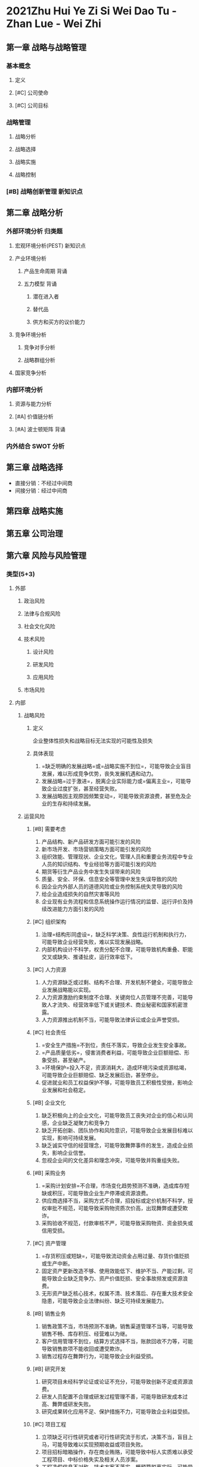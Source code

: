 :PROPERTIES:
:ID:       67232ad3-6f31-4e3b-a93b-1bd37b96dec0
:END:
#+Titile: 战略管理
* 2021Zhu Hui Ye Zi Si Wei Dao Tu -Zhan Lue - Wei Zhi
:PROPERTIES:
:NOTER_DOCUMENT: ../../../Calibre_Library/Wei Zhi/2021Zhu Hui Ye Zi Si Wei Dao Tu -Zhan Lue (10)/2021Zhu Hui Ye Zi Si Wei Dao Tu -Zhan Lue - Wei Zhi.pdf
:NOTER_PAGE: 8
:END:
** 第一章 战略与战略管理
*** 基本概念
**** 定义
**** [#C] 公司使命
**** [#C] 公司目标
*** 战略管理
**** 战略分析
**** 战略选择
**** 战略实施
**** 战略控制
*** [#B] 战略创新管理 :新知识点:
** 第二章 战略分析
*** 外部环境分析 :归类题:
**** 宏观环境分析(PEST) :新知识点:
**** 产业环境分析
***** 产品生命周期 :背诵:
***** 五力模型 :背诵:
****** 潜在进入者
****** 替代品
****** 供方和买方的议价能力
**** 竞争环境分析
***** 竞争对手分析
***** 战略群组分析
**** 国家竞争分析
*** 内部环境分析
**** 资源与能力分析
**** [#A] 价值链分析
**** [#A] 波士顿矩阵 :背诵:
*** 内外结合 SWOT 分析

** 第三章 战略选择
- 直接分销：不经过中间商
- 间接分销：经过中间商
** 第四章 战略实施
** 第五章 公司治理
** 第六章 风险与风险管理
*** 类型(5+3)
**** 外部
#+ATTR_foo: :width 600px
[[attachment:_20210811_095721screenshot.png]]

***** 政治风险
***** 法律与合规风险
***** 社会文化风险
***** 技术风险
****** 设计风险
****** 研发风险
****** 应用风险
***** 市场风险
**** 内部
***** 战略风险
****** 定义
企业整体性损失和战略目标无法实现的可能性及损失
****** 具体表现
1. =缺乏明确的发展战略=或=战略实施不到位=，可能导致企业盲目发展，难以形成竞争优势，丧失发展机遇和动力。
2. 发展战略=过于激进=，脱离企业实际能力或=偏离主业=，可能导致企业过度扩张，甚至经营失败。
3. 发展战略因主观原因频繁变动=，可能导致资源浪费，甚至危及企业的生存和持续发展。
***** 运营风险
****** [#B] 需要考虑
1. 产品结构、新产品研发方面可能引发的风险
2. 新市场开发、市场营销策略方面可能引发的风险
3. 组织效能、管理现状、企业文化，管理人员和重要业务流程中专业人员的知识结构、专业经验等方面可能引发的风险
4. 期货等衍生产品业务中发生失误带来的风险
5. 质量、安全、环保、信息安全等管理中发生失误导致的风险
6. 因企业内外部人员的道德风险或业务控制系统失灵导致的风险
7. 给企业造成损失的自然灾害等风险
8. 企业现有业务流程和信息系统操作运行情况的监督、运行评价及持续改进能力方面引发的风险
****** [#C] 组织架构
1. 治理=结构形同虚设=，缺乏科学决策、良性运行机制和执行力，可能导致企业经营失败，难以实现发展战略。
2. 内部机构设计不科学，权责分配不合理，可能导致机构重叠、职能交叉或缺失、推诿扯皮，运行效率低下。
****** [#C] 人力资源
1. 人力资源缺乏或过剩、结构不合理、开发机制不健全，可能导致企业发展战略能以实现。
2. 人力资源激励约束制度不合理、关键岗位人员管理不完善，可能导致人才流失、经营效率低下或关键技术、商业秘密和国家机密泄露。
3. 人力资源推出机制不当，可能导致法律诉讼或企业声誉受损。
****** [#C] 社会责任
1. =安全生产措施=不到位，责任不落实，导致企业发生安全事故。
2. =产品质量低劣=，侵害消费者利益，可能导致企业巨额赔偿、形象受损，甚至破产。
3. =环境保护=投入不足，资源消耗大，造成环境污染或资源枯竭，可能导致企业巨额赔偿、缺乏发展后劲，甚至停业。
4. 促进就业和员工权益保护不够，可能导致员工积极性受挫，影响企业发展和社会稳定。
****** [#B] 企业文化
1. 缺乏积极向上的企业文化，可能导致员工丧失对企业的信心和认同感，企业缺乏凝聚力和竞争力
2. 缺乏开拓创新、团队协作和风险意识，可能导致企业发展目标难以实现，影响可持续发展。
3. 缺乏诚实守信的经营理念，可能导致舞弊事件的发生，造成企业损失，影响企业信誉。
4. 忽视企业间的文化差异和理念冲突，可能导致并购重组失败。
****** [#B] 采购业务
1. =采购计划安排=不合理，市场变化趋势预测不准确，造成库存短缺或积压，可能导致企业生产停滞或资源浪费。
2. 供应商选择不当，采购方式不合理，招投标或定价机制不科学，授权审批不规范，可能导致采购物资质次价高，出现舞弊或遭受欺诈。
3. 采购验收不规范，付款审核不严，可能导致采购物资、资金损失或信用受损。
****** [#C] 资产管理
1. =存货积压或短缺=，可能导致流动资金占用过量、存货价值贬损或生产中断。
2. 固定资产更新改造不够、使用效能低下、维护不当、产能过剩，可能导致企业缺乏竞争力、资产价值贬损、安全事故频发或资源浪费。
3. 无形资产缺乏核心技术，权属不清、技术落后、存在重大技术安全隐患，可能导致企业法律纠纷、缺乏可持续发展能力。
****** [#B] 销售业务
1. 销售政策不当，市场预测不准确，销售渠道管理不当等，可能导致销售不畅、库存积压、经营难以为继。
2. 客户信用管理不到位，结算方式选择不当，账款回收不力等，可能导致销售款项不能收回或遭受欺诈。
3. 销售过程存在舞弊行为，可能导致企业利益受损。
****** [#B] 研究开发

1. 研究项目未经科学论证或论证不充分，可能导致创新不足或资源浪费。
2. 研发人员配置不合理或研发过程管理不善，可能导致研发成本过高、舞弊或研发失败。
3. 研究成果转化应用不足、保护措施不力，可能导致企业利益受损。
****** [#C] 项目工程
1. 立项缺乏可行性研究或者可行性研究流于形式，决策不当，盲目上马，可能导致难以实现预期收益或项目失败。
2. 项目招标暗箱操作，存在商业贿赂，可能导致中标人实质难以承受工程项目、中标价格失实及相关人员涉案。
3. 工程造假信息不对称，技术方案不落实，概预算脱离实际，可能导致项目投资失控。
4. 工程物资质次价高，工程监理不到位，项目资金不落实，可能导致工程质量低劣，进度延缓或中断。(实施不规范)
5. 竣工验收不规范，最终把关不严，可能导致工程交付使用后存在重大隐患。
****** [#B] 担保业务
1. 对担保申请人的资信状况调查不深。审批不严越权审批，可能导致企业担保决策失误或遭受欺诈。
2. 对被担保人出现财务困难或经营陷入困境等状况监控不力，应对措施不当，可能导致企业承担法律责任。
3. 担保过程中存在舞弊行为，可能导致经办审批等相关人员涉案或企业利益损失。
****** [#B] 业务外包
1. 外包范围和价格确定不合理，承包方选择不当，可能导致企业遭受损失。
2. 业务外包监控不严、服务质量低劣，可能导致企业难以发挥业务外包的优势。
3. 业务外包存在商业汇率等舞弊行为，可能导致企业相关人员涉案。
****** [#C] 合同管理
1. 未定立合同、未经授权对外定理合同、合同对方主体资格未达要求、合同内容存在重大疏漏和欺诈，可能导致企业合法权益受到侵害。
2. 合同未全面履行或监控不当，可能导致企业诉讼失败、经济利益受损。
3. 合同纠纷处理不当，可能损害企业利益、信誉和形象。
****** [#C] 内部信息传递
1. 内部报告系统缺失、功能不健全、内容不完整，可能影响生产经营有序运行。
2. 内部信息传递不通畅、不及时，可能导致决策失误、相关政策措施难以实施。
3. 内部信息传中泄露商业秘密，可能削弱企业核心竞争力。
****** [#C] 信息系统
1. 信息系统缺乏或规划不合理，可能造成信息孤岛或重复建设，导致企业经营管理效率低下。
2. 系统开发不符合内部控制要求，授权管理不当，可能导致无法利用信息技术实施有效控制。
3. 系统运行维护和安全措施不到位，可能导致信息泄露或毁损，系统无法正常运行。
***** 财务风险
****** 含义
生产经营中所获取的财务收益与预期收益发生偏差的可能性，财务风险客观存在，只能降低不能消除。
****** [#C] 全面预算
1. 不编制预算或预算不健全，可能导致企业经营缺乏约束或盲目经营。
2. 预算目标不合理、编制不科学，可能导致企业资源浪费或发展战略难以实现。
3. 预算缺乏刚性、执行不力、考核不严，可能导致预算管理流于形式。
****** [#A] 资金活动
1. 筹资决策不当，引发资本结构不合理或无效融资，可能导致企业筹资成本过高或债务危机。
2. 投资决策失误，引发盲目扩张或丧失发展机遇，可能导致资金链断裂或资金使用效率低下。
3. 资金调度不合理、营运不畅，可能导致企业陷入财务困境或资金冗余。
4. 资金活动监控不严，可能导致资金被挪用、侵占、抽逃或遭受欺诈。
****** [#C] 财务报告
1. 编制财务报告违反会计法律法规和国家统一的会计准则制度，可能导致企业承担法律责任和声誉受损。
2. 提供虚假财务报告，误导财务报告使用者，造成决策失误、干扰市场秩序。
3. 不能有效利用财务报告，难以及时发现企业经营管理中存在的问题，可能导致企业财务和经营风险失控。
